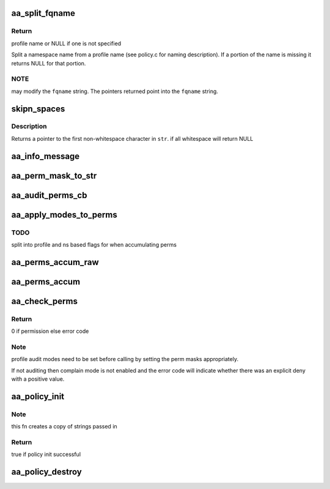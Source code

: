 .. -*- coding: utf-8; mode: rst -*-
.. src-file: security/apparmor/lib.c

.. _`aa_split_fqname`:

aa_split_fqname
===============

.. c:function:: char *aa_split_fqname(char *fqname, char **ns_name)

    split a fqname into a profile and namespace name

    :param char \*fqname:
        a full qualified name in namespace profile format (NOT NULL)

    :param char \*\*ns_name:
        pointer to portion of the string containing the ns name (NOT NULL)

.. _`aa_split_fqname.return`:

Return
------

profile name or NULL if one is not specified

Split a namespace name from a profile name (see policy.c for naming
description).  If a portion of the name is missing it returns NULL for
that portion.

.. _`aa_split_fqname.note`:

NOTE
----

may modify the \ ``fqname``\  string.  The pointers returned point
into the \ ``fqname``\  string.

.. _`skipn_spaces`:

skipn_spaces
============

.. c:function:: const char *skipn_spaces(const char *str, size_t n)

    Removes leading whitespace from \ ``str``\ .

    :param const char \*str:
        The string to be stripped.

    :param size_t n:
        *undescribed*

.. _`skipn_spaces.description`:

Description
-----------

Returns a pointer to the first non-whitespace character in \ ``str``\ .
if all whitespace will return NULL

.. _`aa_info_message`:

aa_info_message
===============

.. c:function:: void aa_info_message(const char *str)

    log a none profile related status message

    :param const char \*str:
        message to log

.. _`aa_perm_mask_to_str`:

aa_perm_mask_to_str
===================

.. c:function:: void aa_perm_mask_to_str(char *str, const char *chrs, u32 mask)

    convert a perm mask to its short string

    :param char \*str:
        character buffer to store string in (at least 10 characters)

    :param const char \*chrs:
        *undescribed*

    :param u32 mask:
        permission mask to convert

.. _`aa_audit_perms_cb`:

aa_audit_perms_cb
=================

.. c:function:: void aa_audit_perms_cb(struct audit_buffer *ab, void *va)

    generic callback fn for auditing perms

    :param struct audit_buffer \*ab:
        audit buffer (NOT NULL)

    :param void \*va:
        audit struct to audit values of (NOT NULL)

.. _`aa_apply_modes_to_perms`:

aa_apply_modes_to_perms
=======================

.. c:function:: void aa_apply_modes_to_perms(struct aa_profile *profile, struct aa_perms *perms)

    apply namespace and profile flags to perms

    :param struct aa_profile \*profile:
        that perms where computed from

    :param struct aa_perms \*perms:
        perms to apply mode modifiers to

.. _`aa_apply_modes_to_perms.todo`:

TODO
----

split into profile and ns based flags for when accumulating perms

.. _`aa_perms_accum_raw`:

aa_perms_accum_raw
==================

.. c:function:: void aa_perms_accum_raw(struct aa_perms *accum, struct aa_perms *addend)

    accumulate perms with out masking off overlapping perms \ ``accum``\  - perms struct to accumulate into \ ``addend``\  - perms struct to add to \ ``accum``\ 

    :param struct aa_perms \*accum:
        *undescribed*

    :param struct aa_perms \*addend:
        *undescribed*

.. _`aa_perms_accum`:

aa_perms_accum
==============

.. c:function:: void aa_perms_accum(struct aa_perms *accum, struct aa_perms *addend)

    accumulate perms, masking off overlapping perms \ ``accum``\  - perms struct to accumulate into \ ``addend``\  - perms struct to add to \ ``accum``\ 

    :param struct aa_perms \*accum:
        *undescribed*

    :param struct aa_perms \*addend:
        *undescribed*

.. _`aa_check_perms`:

aa_check_perms
==============

.. c:function:: int aa_check_perms(struct aa_profile *profile, struct aa_perms *perms, u32 request, struct common_audit_data *sa, void (*cb)(struct audit_buffer *, void *))

    do audit mode selection based on perms set

    :param struct aa_profile \*profile:
        profile being checked

    :param struct aa_perms \*perms:
        perms computed for the request

    :param u32 request:
        requested perms

    :param struct common_audit_data \*sa:
        initialized audit structure (MAY BE NULL if not auditing)

    :param void (\*cb)(struct audit_buffer \*, void \*):
        callback fn for tpye specific fields (MAY BE NULL)

.. _`aa_check_perms.return`:

Return
------

0 if permission else error code

.. _`aa_check_perms.note`:

Note
----

profile audit modes need to be set before calling by setting the
perm masks appropriately.

If not auditing then complain mode is not enabled and the
error code will indicate whether there was an explicit deny
with a positive value.

.. _`aa_policy_init`:

aa_policy_init
==============

.. c:function:: bool aa_policy_init(struct aa_policy *policy, const char *prefix, const char *name, gfp_t gfp)

    initialize a policy structure

    :param struct aa_policy \*policy:
        policy to initialize  (NOT NULL)

    :param const char \*prefix:
        prefix name if any is required.  (MAYBE NULL)

    :param const char \*name:
        name of the policy, init will make a copy of it  (NOT NULL)

    :param gfp_t gfp:
        allocation mode

.. _`aa_policy_init.note`:

Note
----

this fn creates a copy of strings passed in

.. _`aa_policy_init.return`:

Return
------

true if policy init successful

.. _`aa_policy_destroy`:

aa_policy_destroy
=================

.. c:function:: void aa_policy_destroy(struct aa_policy *policy)

    free the elements referenced by \ ``policy``\ 

    :param struct aa_policy \*policy:
        policy that is to have its elements freed  (NOT NULL)

.. This file was automatic generated / don't edit.

